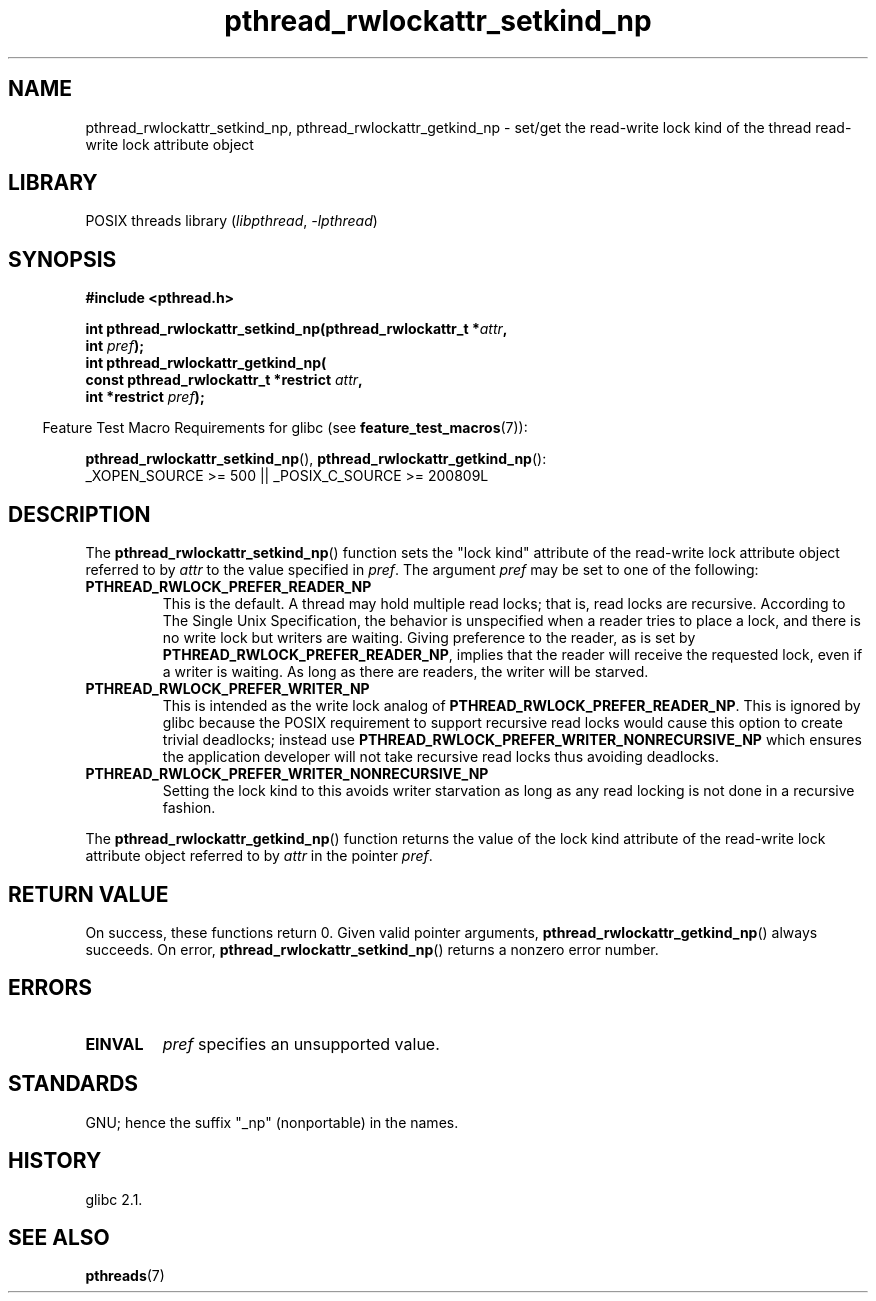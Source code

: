 .\"Copyright (c) 2010 Novell Inc., written by Robert Schweikert
.\"
.\" SPDX-License-Identifier: Linux-man-pages-copyleft
.\"
.TH pthread_rwlockattr_setkind_np 3 (date) "Linux man-pages (unreleased)"
.SH NAME
pthread_rwlockattr_setkind_np, pthread_rwlockattr_getkind_np \- set/get
the read-write lock kind of the thread read-write lock attribute object
.SH LIBRARY
POSIX threads library
.RI ( libpthread ,\~ \-lpthread )
.SH SYNOPSIS
.nf
.B #include <pthread.h>
.P
.BI "int pthread_rwlockattr_setkind_np(pthread_rwlockattr_t *" attr ,
.BI "                       int " pref );
.B int pthread_rwlockattr_getkind_np(
.BI "                       const pthread_rwlockattr_t *restrict " attr ,
.BI "                       int *restrict " pref );
.P
.fi
.RS -4
Feature Test Macro Requirements for glibc (see
.BR feature_test_macros (7)):
.RE
.P
.BR pthread_rwlockattr_setkind_np (),
.BR pthread_rwlockattr_getkind_np ():
.nf
    _XOPEN_SOURCE >= 500 || _POSIX_C_SOURCE >= 200809L
.fi
.SH DESCRIPTION
The
.BR pthread_rwlockattr_setkind_np ()
function sets the "lock kind" attribute of the
read-write lock attribute object referred to by
.I attr
to the value specified in
.IR pref .
The argument
.I pref
may be set to one of the following:
.TP
.B PTHREAD_RWLOCK_PREFER_READER_NP
This is the default.
A thread may hold multiple read locks; that is, read locks are recursive.
According to The Single Unix Specification, the behavior is unspecified when a
reader tries to place a lock, and there is no write lock but writers are
waiting.
Giving preference to the reader, as is set by
.BR PTHREAD_RWLOCK_PREFER_READER_NP ,
implies that the reader will receive the requested lock, even if
a writer is waiting.
As long as there are readers, the writer will be
starved.
.TP
.B PTHREAD_RWLOCK_PREFER_WRITER_NP
This is intended as the write lock analog of
.BR PTHREAD_RWLOCK_PREFER_READER_NP .
This is ignored by glibc because the POSIX requirement to support
recursive read locks would cause this option to create trivial
deadlocks; instead use
.B PTHREAD_RWLOCK_PREFER_WRITER_NONRECURSIVE_NP
which ensures the application developer will not take recursive
read locks thus avoiding deadlocks.
.\" ---
.\" Here is the relevant wording:
.\"
.\"     A thread may hold multiple concurrent read locks on rwlock (that is,
.\"     successfully call the pthread_rwlock_rdlock() function n times). If
.\"     so, the thread must perform matching unlocks (that is, it must call
.\"     the pthread_rwlock_unlock() function n times).
.\"
.\" By making write-priority work correctly, I broke the above requirement,
.\" because I had no clue that recursive read locks are permissible.
.\"
.\" If a thread which holds a read lock tries to acquire another read lock,
.\" and now one or more writers is waiting for a write lock, then the algorithm
.\" will lead to an obvious deadlock. The reader will be suspended, waiting for
.\" the writers to acquire and release the lock, and the writers will be
.\" suspended waiting for every existing read lock to be released.
.\" ---
.\" https://pubs.opengroup.org/onlinepubs/9699919799/functions/pthread_rwlock_rdlock.html
.\" https://sourceware.org/legacy-ml/libc-alpha/2000-01/msg00055.html
.\" https://sourceware.org/bugzilla/show_bug.cgi?id=7057
.TP
.B PTHREAD_RWLOCK_PREFER_WRITER_NONRECURSIVE_NP
Setting the lock kind to this
avoids writer starvation as long as any read locking is not done in a
recursive fashion.
.P
The
.BR pthread_rwlockattr_getkind_np ()
function returns the value of the lock kind attribute of the
read-write lock attribute object referred to by
.I attr
in the pointer
.IR pref .
.SH RETURN VALUE
On success, these functions return 0.
Given valid pointer arguments,
.BR pthread_rwlockattr_getkind_np ()
always succeeds.
On error,
.BR pthread_rwlockattr_setkind_np ()
returns a nonzero error number.
.SH ERRORS
.TP
.B EINVAL
.I pref
specifies an unsupported value.
.SH STANDARDS
GNU;
hence the suffix "_np" (nonportable) in the names.
.SH HISTORY
glibc 2.1.
.SH SEE ALSO
.BR pthreads (7)
